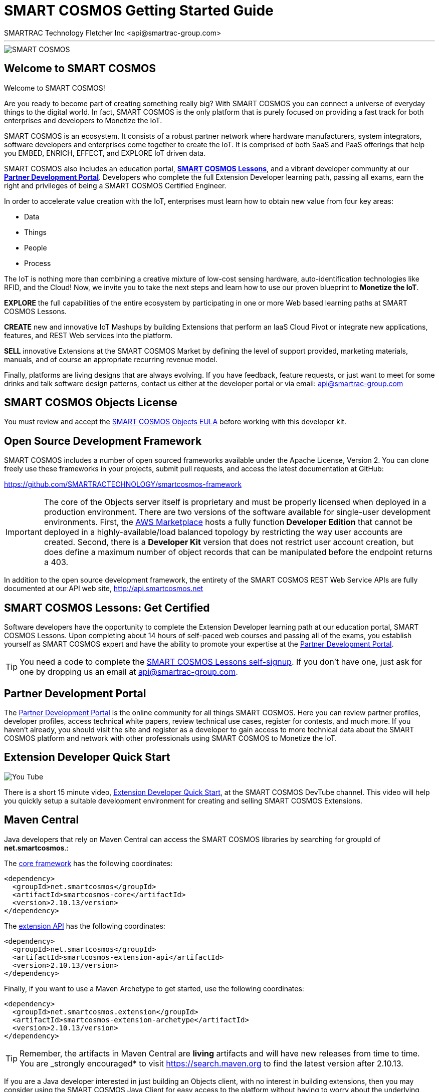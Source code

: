 = SMART COSMOS Getting Started Guide
SMARTRAC Technology Fletcher Inc <api@smartrac-group.com>

'''
image::http://developer.smartcosmos.net/smartcosmos-framework/images/banner/miot.png[SMART COSMOS]

== Welcome to SMART COSMOS
Welcome to SMART COSMOS!

Are you ready to become part of creating something really big? With SMART COSMOS
you can connect a universe of everyday things to the digital world. In fact,
SMART COSMOS is the only platform that is purely focused on providing a fast
track for both enterprises and developers to Monetize the IoT.

SMART COSMOS is an ecosystem. It consists of a robust partner network where
hardware manufacturers, system integrators, software developers and enterprises
come together to create the IoT. It is comprised of both SaaS and PaaS offerings
that help you EMBED, ENRICH, EFFECT, and EXPLORE IoT driven data.

SMART COSMOS also includes an education portal,
*http://lessons.smart-cosmos.com[SMART COSMOS Lessons]*, and a
vibrant developer community at our
*https://partner.smart-cosmos.com[Partner Development Portal]*. Developers who
complete the full Extension Developer learning path, passing all exams, earn the
right and privileges of being a SMART COSMOS Certified Engineer.

In order to accelerate value creation with the IoT, enterprises must learn how
to obtain new value from four key areas:

* Data
* Things
* People
* Process

The IoT is nothing more than combining a creative mixture of low-cost sensing
hardware, auto-identification technologies like RFID, and the Cloud! Now, we
invite you to take the next steps and learn how to use our proven blueprint to
*Monetize the IoT*.

*EXPLORE* the full capabilities of the entire ecosystem by participating in one or
more Web based learning paths at SMART COSMOS Lessons.

*CREATE* new and innovative IoT Mashups by building Extensions that perform an
IaaS Cloud Pivot or integrate new applications, features, and REST Web services
into the platform.

*SELL* innovative Extensions at the SMART COSMOS Market by defining the level of
support provided, marketing materials, manuals, and of course an appropriate
recurring revenue model.

Finally, platforms are living designs that are always evolving. If you have
feedback, feature requests, or just want to meet for some drinks and talk
software design patterns, contact us either at the developer portal or via
email: mailto:api@smartrac-group.com[api@smartrac-group.com]


== SMART COSMOS Objects License
You must review and accept the
https://licensing.smartcosmos.net/objects/[SMART COSMOS Objects EULA] before
working with this developer kit.

== Open Source Development Framework
SMART COSMOS includes a number of open sourced frameworks available under the
Apache License, Version 2. You can clone freely use these frameworks in your
projects, submit pull requests, and access the latest documentation at GitHub:

https://github.com/SMARTRACTECHNOLOGY/smartcosmos-framework

IMPORTANT: The core of the Objects server itself is proprietary and must be
properly licensed when deployed in a production environment. There are two
versions of the software available for single-user development environments.
First, the https://aws.amazon.com/marketplace/search/results/ref=srh_navgno_search_box?page=1&searchTerms=smartrac[AWS Marketplace]
hosts a fully function *Developer Edition* that cannot be deployed in a
highly-available/load balanced topology by restricting the way user accounts are
created. Second, there is a *Developer Kit* version that does not restrict
user account creation, but does define a maximum number of object records that
can be manipulated before the endpoint returns a 403.

In addition to the open source development framework, the entirety of the
SMART COSMOS REST Web Service APIs are fully documented at our API web site,
http://api.smartcosmos.net

== SMART COSMOS Lessons: Get Certified
Software developers have the opportunity to complete the Extension Developer
learning path at our education portal, SMART COSMOS Lessons. Upon completing
about 14 hours of self-paced web courses and passing all of the exams, you
establish yourself as SMART COSMOS expert and have the ability to promote your
expertise at the https://partner.smart-cosmos.com[Partner Development Portal].

TIP: You need a code to complete the
http://lessons.smart-cosmos.com/self-signup[SMART COSMOS Lessons self-signup].
If you don't have one, just ask for one by dropping us an email at
mailto:api@smartrac-group.com[api@smartrac-group.com].

== Partner Development Portal
The https://partner.smart-cosmos.com[Partner Development Portal] is the online
community for all things SMART COSMOS. Here you can review partner profiles,
developer profiles, access technical white papers, review technical use cases,
register for contests, and much more. If you haven't already, you should visit
the site and register as a developer to gain access to more technical data
about the SMART COSMOS platform and network with other professionals using
SMART COSMOS to Monetize the IoT.

== Extension Developer Quick Start
image::http://developer.smartcosmos.net/smartcosmos-framework/images/quick-start.png[You Tube]
There is a short 15 minute video, https://youtu.be/xmAQOvjJqmU[Extension Developer Quick Start],
at the SMART COSMOS DevTube channel. This video will help you quickly setup
a suitable development environment for creating and selling SMART COSMOS
Extensions.

== Maven Central
Java developers that rely on Maven Central can access the SMART COSMOS
libraries by searching for groupId of *net.smartcosmos*.:

The http://search.maven.org/#artifactdetails%7Cnet.smartcosmos%7Csmartcosmos-core%7C2.10.13%7Cjar[core framework]
has the following coordinates:

```
<dependency>
  <groupId>net.smartcosmos</groupId>
  <artifactId>smartcosmos-core</artifactId>
  <version>2.10.13/version>
</dependency>
```

The http://search.maven.org/#artifactdetails%7Cnet.smartcosmos%7Csmartcosmos-extension-api%7C2.10.13%7Cjar[extension API]
has the following coordinates:

```
<dependency>
  <groupId>net.smartcosmos</groupId>
  <artifactId>smartcosmos-extension-api</artifactId>
  <version>2.10.13/version>
</dependency>
```

Finally, if you want to use a Maven Archetype to get started, use the following
coordinates:

```
<dependency>
  <groupId>net.smartcosmos.extension</groupId>
  <artifactId>smartcosmos-extension-archetype</artifactId>
  <version>2.10.13/version>
</dependency>
```

TIP: Remember, the artifacts in Maven Central are *living* artifacts and will
have new releases from time to time. You are _strongly encouraged* to visit
http://search.maven.org/#search%7Cga%7C1%7Cg%3Anet.smartcosmos[https://search.maven.org]
to find the latest version after 2.10.13.

If you are a Java developer interested in just building an Objects client, with
no interest in building extensions, then you may consider using the SMART COSMOS
Java Client for easy access to the platform without having to worry about the
underlying HTTP, JSON, and REST calls. The Maven Central coordinates for this
library are:

```
<dependency>
  <groupId>net.smartcosmos</groupId>
  <artifactId>smartcosmos-java-client</artifactId>
  <version>2.10.13</version>
</dependency>
```
